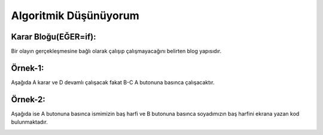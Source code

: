 Algoritmik Düşünüyorum
======================

Karar Bloğu(EĞER=if): 
+++++++++++++++++++++

Bir olayın gerçekleşmesine bağlı olarak çalışıp çalışmayacağını belirten blog yapısıdır.

Örnek-1:
++++++++

Aşağıda A karar ve D devamlı çalışacak fakat B-C A butonuna basınca çalışacaktır.

.. image:: /_static/images/microbit-programlama-tekrar-1.png
	:width: 600
  	:alt: Alternative text

Örnek-2:
++++++++

Aşağıda ise A butonuna basınca ismimizin baş harfi ve B butonuna basınca soyadımızın baş harfini ekrana  yazan kod bulunmaktadır.

.. image:: /_static/images/microbit-programlama-tekrar-2.png
	:width: 600
  	:alt: Alternative text

.. raw:: pdf

   PageBreak
